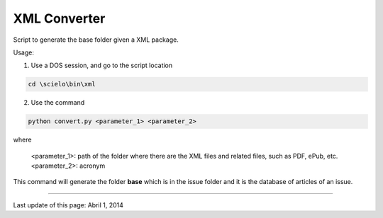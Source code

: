 
XML Converter
=============

Script to generate the base folder given a XML package.

Usage:

1. Use a DOS session, and go to the script location

.. code::

    cd \scielo\bin\xml


2. Use the command 

.. code::

    python convert.py <parameter_1> <parameter_2>


where

    <parameter_1>: path of the folder where there are the XML files and related files, such as PDF, ePub, etc.
    <parameter_2>: acronym


.. image:: img/xml_converter.png


This command will generate the folder **base** which is in the issue folder and it is the database of articles of an issue.


.. image:: img/xml_converter_serial_folder.png


----------------

Last update of this page: Abril 1, 2014
